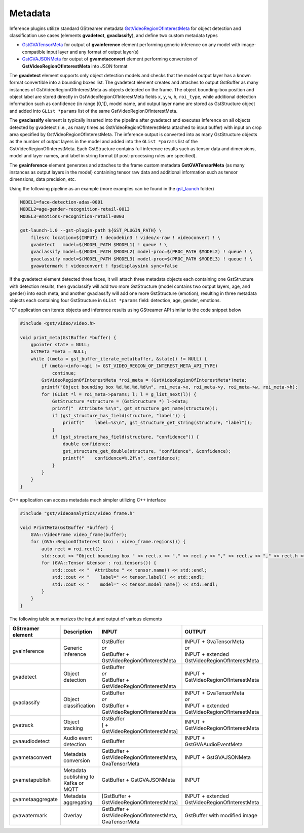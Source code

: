 
.. Links
.. _GstVideoRegionOfInterestMeta: https://gstreamer.freedesktop.org/documentation/video/gstvideometa.html?gi-language=c#GstVideoRegionOfInterestMeta
.. _GstGVATensorMeta: https://github.com/open-edge-platform/edge-ai-libraries/tree/main/libraries/dl-streamer/include/dlstreamer/gst/metadata/gva_tensor_meta.h
.. _GstGVAJSONMeta: https://github.com/open-edge-platform/edge-ai-libraries/tree/main/libraries/dl-streamer/include/dlstreamer/gst/metadata/gva_json_meta.h

Metadata
========

Inference plugins utilize standard GStreamer metadata `GstVideoRegionOfInterestMeta`_
for object detection and classification use cases (elements **gvadetect**, **gvaclassify**), and define two custom metadata types

- `GstGVATensorMeta`_ for output of **gvainference** element performing generic inference
  on any model with image-compatible input layer and any format of output layer(s)
- `GstGVAJSONMeta`_ for output of **gvametaconvert** element performing 
  conversion of **GstVideoRegionOfInterestMeta** into JSON format

The **gvadetect** element supports only object detection models and
checks that the model output layer has a known format convertible into a bounding
boxes list. The gvadetect element creates and attaches to output
GstBuffer as many instances of GstVideoRegionOfInterestMeta as objects
detected on the frame. The object bounding-box position and object label are
stored directly in GstVideoRegionOfInterestMeta fields
``x``, ``y``, ``w``, ``h``, ``roi_type``, while additional detection information such
as confidence (in range [0,1]), model name, and output layer name are stored
as GstStructure object and added into ``GList *params`` list of the same
GstVideoRegionOfInterestMeta.

The **gvaclassify** element is typically inserted into the pipeline after
gvadetect and executes inference on all objects detected by gvadetect
(i.e., as many times as GstVideoRegionOfInterestMeta attached to input
buffer) with input on crop area specified by GstVideoRegionOfInterestMeta.
The inference output is converted into as
many GstStructure objects as the number of output layers in the model and
added into the ``GList *params`` list of the GstVideoRegionOfInterestMeta.
Each GstStructure contains full inference results such as tensor data
and dimensions, model and layer names, and label in string format (if
post-processing rules are specified).

The **gvainference** element generates and attaches to the frame custom
metadata **GstGVATensorMeta** (as many instances as output layers in the
model) containing tensor raw data and additional information such as
tensor dimensions, data precision, etc.

Using the following pipeline as an example
(more examples can be found in the `gst_launch <https://github.com/open-edge-platform/edge-ai-libraries/tree/main/libraries/dl-streamer/samples/gstreamer/gst_launch>`__ folder)

.. code:: shell

   MODEL1=face-detection-adas-0001
   MODEL2=age-gender-recognition-retail-0013
   MODEL3=emotions-recognition-retail-0003

   gst-launch-1.0 --gst-plugin-path ${GST_PLUGIN_PATH} \
       filesrc location=${INPUT} ! decodebin3 ! video/x-raw ! videoconvert ! \
       gvadetect   model=$(MODEL_PATH $MODEL1) ! queue ! \
       gvaclassify model=$(MODEL_PATH $MODEL2) model-proc=$(PROC_PATH $MODEL2) ! queue ! \
       gvaclassify model=$(MODEL_PATH $MODEL3) model-proc=$(PROC_PATH $MODEL3) ! queue ! \
       gvawatermark ! videoconvert ! fpsdisplaysink sync=false

If the gvadetect element detected three faces, it will attach three metadata
objects each containing one GstStructure with detection results, then
gvaclassify will add two more GstStructure (model contains two output
layers, age, and gender) into each meta, and another gvaclassify will add
one more GstStructure (emotion), resulting in three metadata objects
each containing four GstStructure in ``GList *params`` field: detection,
age, gender, emotions.

"C" application can iterate objects and inference results using
GStreamer API similar to the code snippet below

.. code:: C

  #include <gst/video/video.h>
  
  void print_meta(GstBuffer *buffer) {
      gpointer state = NULL;
      GstMeta *meta = NULL;
      while ((meta = gst_buffer_iterate_meta(buffer, &state)) != NULL) {
          if (meta->info->api != GST_VIDEO_REGION_OF_INTEREST_META_API_TYPE)
              continue;
          GstVideoRegionOfInterestMeta *roi_meta = (GstVideoRegionOfInterestMeta*)meta;
          printf("Object bounding box %d,%d,%d,%d\n", roi_meta->x, roi_meta->y, roi_meta->w, roi_meta->h);
          for (GList *l = roi_meta->params; l; l = g_list_next(l)) {
              GstStructure *structure = (GstStructure *) l->data;
              printf("  Attribute %s\n", gst_structure_get_name(structure));
              if (gst_structure_has_field(structure, "label")) {
                  printf("    label=%s\n", gst_structure_get_string(structure, "label"));
              }
              if (gst_structure_has_field(structure, "confidence")) {
                  double confidence;
                  gst_structure_get_double(structure, "confidence", &confidence);
                  printf("    confidence=%.2f\n", confidence);
              }
          }
      }
  }

C++ application can access metadata much simpler utilizing C++ interface

.. code:: C++

  #include "gst/videoanalytics/video_frame.h"

  void PrintMeta(GstBuffer *buffer) {
      GVA::VideoFrame video_frame(buffer);
      for (GVA::RegionOfInterest &roi : video_frame.regions()) {
          auto rect = roi.rect();
          std::cout << "Object bounding box " << rect.x << "," << rect.y << "," << rect.w << "," << rect.h << "," << std::endl;
          for (GVA::Tensor &tensor : roi.tensors()) {
              std::cout << "  Attribute " << tensor.name() << std::endl;
              std::cout << "    label=" << tensor.label() << std::endl;
              std::cout << "    model=" << tensor.model_name() << std::endl;
          }
      }
  }

The following table summarizes the input and output of various elements

.. list-table::
  :header-rows: 1
  :widths: auto
  
  * - GStreamer element
    - Description
    - INPUT
    - OUTPUT
  * - gvainference
    - Generic inference
    - | GstBuffer
      | *or*
      | GstBuffer + GstVideoRegionOfInterestMeta
    - | INPUT + GvaTensorMeta
      | *or*
      | INPUT + extended GstVideoRegionOfInterestMeta
  * - gvadetect
    - Object detection
    - | GstBuffer
      | *or*
      | GstBuffer + GstVideoRegionOfInterestMeta
    - INPUT + GstVideoRegionOfInterestMeta
  * - gvaclassify
    - Object classification
    - | GstBuffer
      | *or*
      | GstBuffer + GstVideoRegionOfInterestMeta
    - | INPUT + GvaTensorMeta
      | *or*
      | INPUT + extended GstVideoRegionOfInterestMeta
  * - gvatrack
    - Object tracking
    - | GstBuffer
      | [ + GstVideoRegionOfInterestMeta]
    - INPUT + GstVideoRegionOfInterestMeta
  * - gvaaudiodetect
    - Audio event detection
    - GstBuffer
    - INPUT + GstGVAAudioEventMeta
  * - gvametaconvert
    - Metadata conversion
    - GstBuffer + GstVideoRegionOfInterestMeta, GvaTensorMeta
    - INPUT + GstGVAJSONMeta
  * - gvametapublish
    - Metadata publishing to Kafka or MQTT
    - GstBuffer + GstGVAJSONMeta
    - INPUT
  * - gvametaaggregate
    - Metadata aggregating
    - [GstBuffer + GstVideoRegionOfInterestMeta]
    - INPUT + extended GstVideoRegionOfInterestMeta
  * - gvawatermark
    - Overlay
    - GstBuffer + GstVideoRegionOfInterestMeta, GvaTensorMeta
    - GstBuffer with modified image
